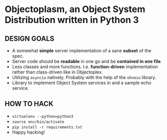 * Objectoplasm, an Object System Distribution written in Python 3
** DESIGN GOALS
 - A somewhat *simple* server implementation of a sane *subset* of the spec.
 - Server code should be *readable* in one go and be *contained in one file*.
 - Less classes and more functions. I.e. *function-driven* implementation
   rather than class-driven like in Objectoplex.
 - Utilizing ~asyncio~ natively. Probably with the help of the ~ohneio~
   library.
 - Library to implement Object System services in and a sample echo service.
** HOW TO HACK
 - ~virtualenv --python=python3~
 - ~source env/bin/activate~
 - ~pip install -r requirements.txt~
 - Happy hacking!
